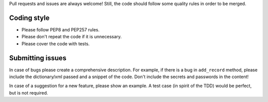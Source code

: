 
Pull requests and issues are always welcome! Still, the code should follow
some quality rules in order to be merged.

Coding style
------------

* Please follow PEP8 and PEP257 rules.
* Please don't repeat the code if it is unnecessary.
* Please cover the code with tests.

Submitting issues
-----------------

In case of bugs please create a comprehensive description. For example, if
there is a bug in ``add_record`` method, please include the dictionary/xml
passed and a snippet of the code. Don't include the secrets and passwords in
the content!

In case of a suggestion for a new feature, please show an example. A test
case (in spirit of the TDD) would be perfect, but is not required.
